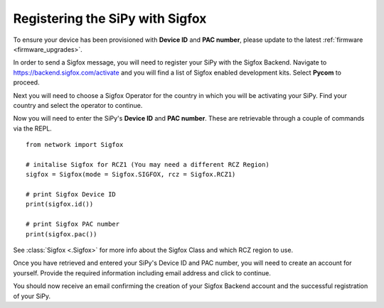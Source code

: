 Registering the SiPy with Sigfox
--------------------------------

To ensure your device has been provisioned with **Device ID** and **PAC number**, please update to the latest :ref:`firmware <firmware_upgrades>`.

In order to send a Sigfox message, you will need to register your SiPy with the Sigfox Backend. Navigate to https://backend.sigfox.com/activate and you will find a list of Sigfox enabled development kits. Select **Pycom** to proceed.

Next you will need to choose a Sigfox Operator for the country in which you will be activating your SiPy. Find your country and select the operator to continue.

Now you will need to enter the SiPy's **Device ID** and **PAC number**. These are retrievable through a couple of commands via the REPL.

::

    from network import Sigfox

    # initalise Sigfox for RCZ1 (You may need a different RCZ Region)
    sigfox = Sigfox(mode = Sigfox.SIGFOX, rcz = Sigfox.RCZ1)

    # print Sigfox Device ID
    print(sigfox.id())

    # print Sigfox PAC number
    print(sigfox.pac())

See :class:`Sigfox <.Sigfox>` for more info about the Sigfox Class and which RCZ region to use.

Once you have retrieved and entered your SiPy's Device ID and PAC number, you will need to create an account for yourself. Provide the required information including email address and click to continue.

You should now receive an email confirming the creation of your Sigfox Backend account and the successful registration of your SiPy.
